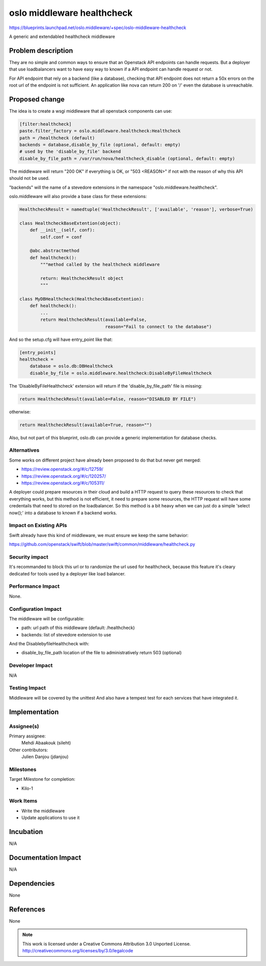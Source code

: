 =============================
 oslo middleware healthcheck
=============================

https://blueprints.launchpad.net/oslo.middleware/+spec/oslo-middleware-healthcheck

A generic and extendabled healthcheck middleware

Problem description
===================

They are no simple and common ways to ensure that an Openstack API endpoints
can handle requests.
But a deployer that use loadbalancers want to have easy way to known if a
API endpoint can handle request or not.

For API endpoint that rely on a backend (like a database), checking that API
endpoint does not return a 50x errors on the root url of the endpoint is not
sufficient. An application like nova can return 200 on '/' even the database
is unreachable.

Proposed change
===============

The idea is to create a wsgi middleware that all openstack components can use:

.. code-block:: ini

  [filter:healthcheck]
  paste.filter_factory = oslo.middleware.healthcheck:Healthcheck
  path = /healthcheck (default)
  backends = database,disable_by_file (optional, default: empty)
  # used by the 'disable_by_file' backend
  disable_by_file_path = /var/run/nova/healthcheck_disable (optional, default: empty)

The middleware will return "200 OK" if everything is OK,
or "503 <REASON>" if not with the reason of why this API should not be used.

"backends" will the name of a stevedore extensions in the namespace "oslo.middleware.healthcheck".

oslo.middleware will also provide a base class for these extensions:

.. code-block:: python

  HealthcheckResult = namedtuple('HealthcheckResult', ['available', 'reason'], verbose=True)

  class HealthcheckBaseExtention(object):
      def __init__(self, conf):
          self.conf = conf

      @abc.abstractmethod
      def healthcheck():
          """method called by the healthcheck middleware

          return: HealthcheckResult object
          """

  class MyDBHealthcheck(HealthcheckBaseExtention):
      def healthcheck():
          ...
          return HealthcheckResult(available=False,
                                   reason="Fail to connect to the database")

And so the setup.cfg will have entry_point like that:

.. code-block:: ini

  [entry_points]
  healthcheck =
      database = oslo.db:DBHealthcheck
      disable_by_file = oslo.middleware.healthcheck:DisableByFileHealthcheck


The 'DisableByFileHealthcheck' extension will return if the 'disable_by_file_path'
file is missing:

.. code-block:: python

  return HealthcheckResult(available=False, reason="DISABLED BY FILE")

otherwise:

.. code-block:: python

  return HealthcheckResult(available=True, reason="")


Also, but not part of this blueprint, oslo.db can provide a generic
implementation for database checks.


Alternatives
------------

Some works on different project have already been proposed to do that but
never get merged:

* https://review.openstack.org/#/c/12759/
* https://review.openstack.org/#/c/120257/
* https://review.openstack.org/#/c/105311/

A deployer could prepare resources in their cloud and build a HTTP request to
query these resources to check that everything works, but this method is not
efficient, it need to prepare some resources, the HTTP request will have some
credentails that need to stored on the loadbalancer. So this method is a bit
heavy when we can just do a simple 'select now();' into a database to known if
a backend works.

Impact on Existing APIs
-----------------------

Swift already have this kind of middleware, we must ensure we keep the same
behavior:

https://github.com/openstack/swift/blob/master/swift/common/middleware/healthcheck.py

Security impact
---------------

It's recommanded to block this url or to randomize the url used for healthcheck,
because this feature it's cleary dedicated for tools used by a deployer like load balancer.

Performance Impact
------------------

None.

Configuration Impact
--------------------

The middleware will be configurable:

* path: url path of this middleware (default: /healthcheck)
* backends: list of stevedore extension to use

And the DisablebyfileHealthcheck with:

* disable_by_file_path location of the file to administratively return 503 (optional)


Developer Impact
----------------

N/A

Testing Impact
--------------

Middleware will be covered by the unittest
And also have a tempest test for each services that have integrated it.

Implementation
==============

Assignee(s)
-----------

Primary assignee:
  Mehdi Abaakouk (sileht)

Other contributors:
  Julien Danjou (jdanjou)

Milestones
----------

Target Milestone for completion:

* Kilo-1

Work Items
----------

* Write the middleware
* Update applications to use it

Incubation
==========

N/A


Documentation Impact
====================

N/A

Dependencies
============

None

References
==========

None

.. note::

  This work is licensed under a Creative Commons Attribution 3.0
  Unported License.
  http://creativecommons.org/licenses/by/3.0/legalcode

